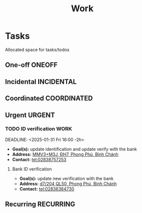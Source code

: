 #+TITLE: Work
#+DESCRIPTION: Add notebook description here

* Tasks

Allocated space for tasks/todos

** One-off :ONEOFF:

** Incidental :INCIDENTAL:

** Coordinated :COORDINATED:

** Urgent :URGENT:

*** TODO ID verification :WORK:
DEADLINE: <2025-02-03 Mon>

DEADLINE: <2025-01-31 Fri 16:00 -2h>

- *Goal(s):* update identification and update verify with the bank
- *Address:* [[https://maps.app.goo.gl/2Fp6YFyGDrs26JAE8][MMV3+M3J, ĐH7, Phong Phú, Bình Chánh]]
- *Contact:* tel:02838757253

**** Bank ID verification

- *Goal(s):* update new verification with the bank
- *Address:* [[https://maps.app.goo.gl/HPc8YU7fWxvmYJvr8][d7/204 QL50, Phong Phú, Bình Chánh]]
- *Contact:* tel:02836364730

** Recurring :RECURRING:

